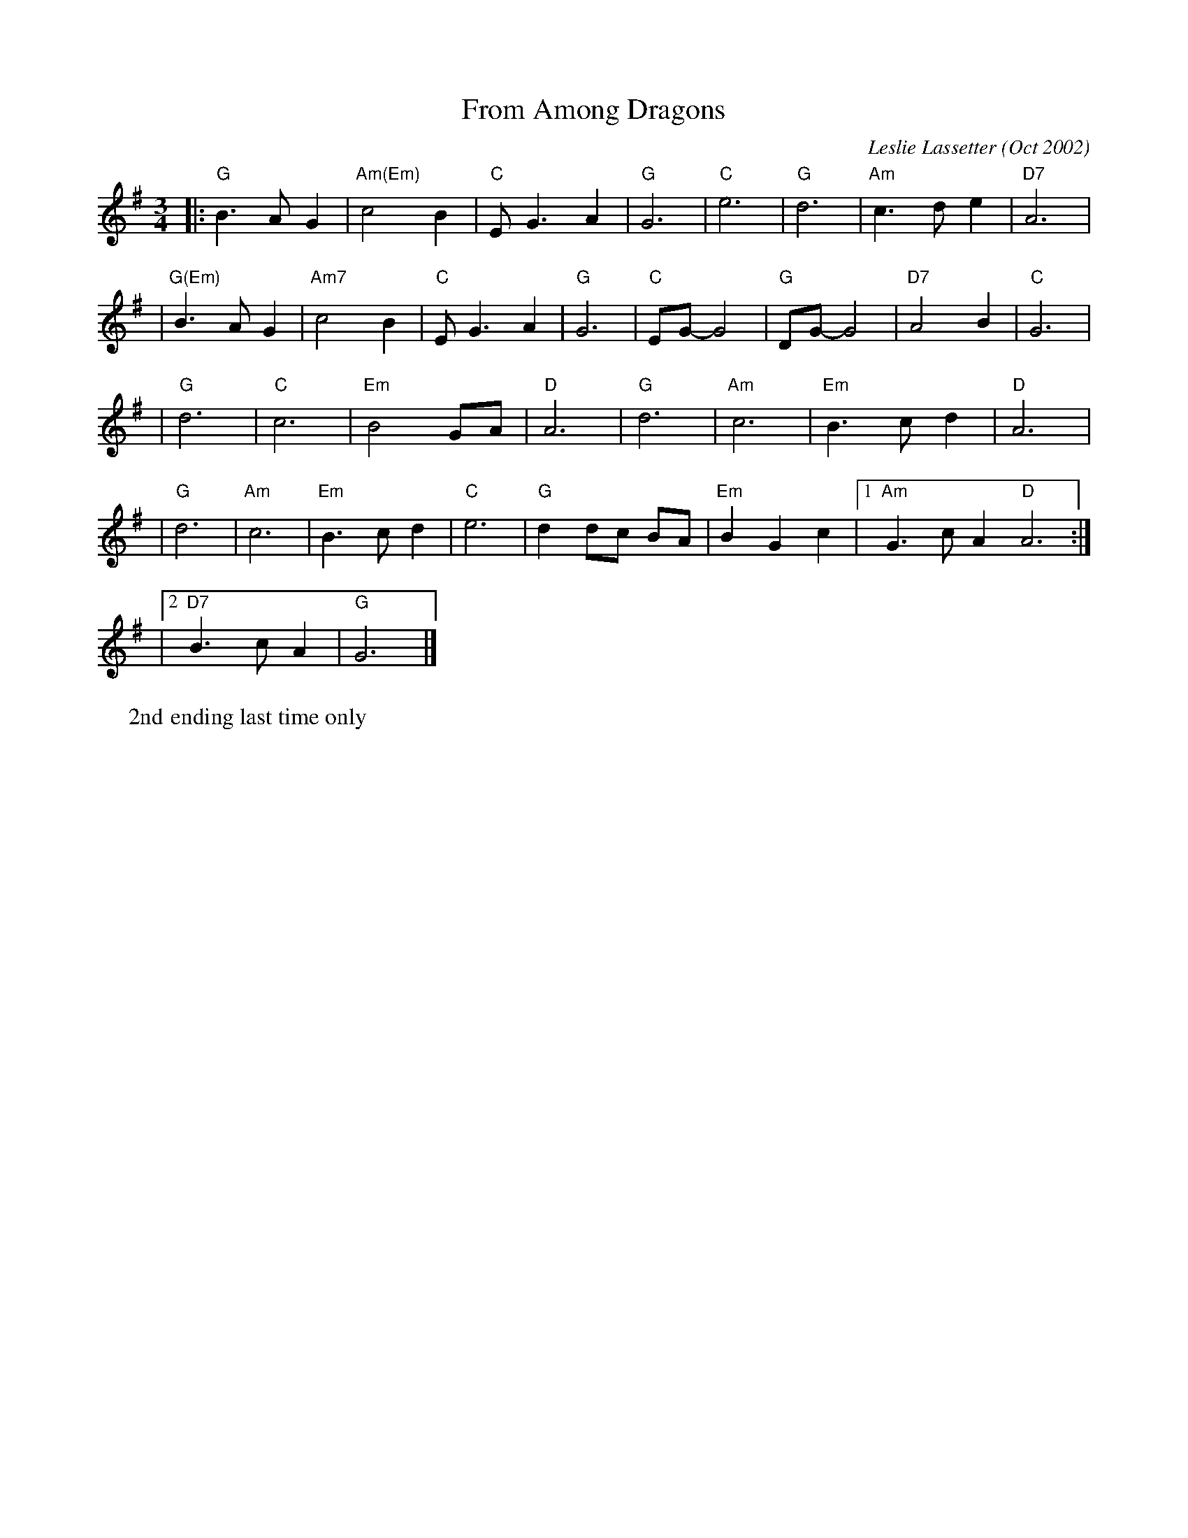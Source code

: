 X: 1
T: From Among Dragons
C: Leslie Lassetter (Oct 2002)
W: 2nd ending last time only
R: waltz
Z: 2005 John Chambers <jc:trillian.mit.edu>
M: 3/4
L: 1/8
K: G
|: "G"B3 A G2 | "Am(Em)"c4 B2 | "C"E G3 A2 | "G"G6 \
|  "C"e6 | "G"d6 | "Am"c3 d e2 | "D7"A6 |
|  "G(Em)"B3 A G2 | "Am7"c4 B2 | "C"EG3 A2 | "G"G6 \
|  "C"EG- G4 | "G"DG- G4 | "D7"A4 B2 | "C"G6 |
| "G"d6 | "C"c6 | "Em"B4 GA | "D"A6 \
| "G"d6 | "Am"c6 | "Em"B3 c d2 | "D"A6 |
| "G"d6 | "Am"c6 | "Em"B3 c d2 | "C"e6 \
| "G"d2 dc BA | "Em"B2 G2 c2 |1 "Am"G3 c A2 "D"A6 :|
|2 "D7"B3 c A2 | "G"G6 |]
